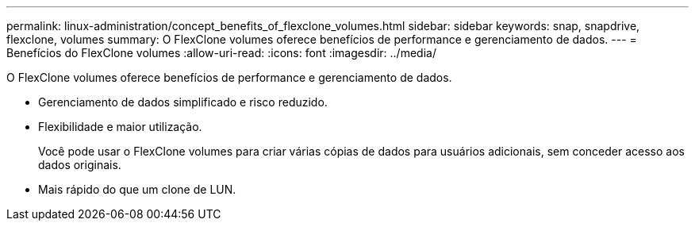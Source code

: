 ---
permalink: linux-administration/concept_benefits_of_flexclone_volumes.html 
sidebar: sidebar 
keywords: snap, snapdrive, flexclone, volumes 
summary: O FlexClone volumes oferece benefícios de performance e gerenciamento de dados. 
---
= Benefícios do FlexClone volumes
:allow-uri-read: 
:icons: font
:imagesdir: ../media/


[role="lead"]
O FlexClone volumes oferece benefícios de performance e gerenciamento de dados.

* Gerenciamento de dados simplificado e risco reduzido.
* Flexibilidade e maior utilização.
+
Você pode usar o FlexClone volumes para criar várias cópias de dados para usuários adicionais, sem conceder acesso aos dados originais.

* Mais rápido do que um clone de LUN.

